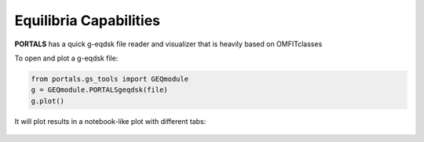 Equilibria Capabilities
=======================

**PORTALS** has a quick g-eqdsk file reader and visualizer that is heavily based on OMFITclasses

To open and plot a g-eqdsk file:

.. code-block:: python

	from portals.gs_tools import GEQmodule
	g = GEQmodule.PORTALSgeqdsk(file)
	g.plot()

It will plot results in a notebook-like plot with different tabs:

.. figure:: ./figs/GSnotebook.png
	:align: center
	:alt: TGLF_Notebook
	:figclass: align-center
